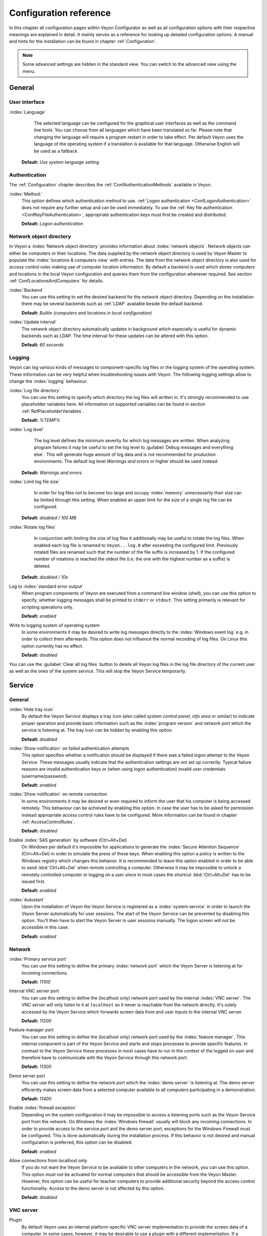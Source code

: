 .. _ConfigurationReference:

Configuration reference
=======================

In this chapter all configuration pages within Veyon Configurator as well as all configuration options with their respective meanings are explained in detail. It mainly serves as a reference for looking up detailed configuration options. A manual and hints for the installation can be found in chapter :ref:`Configuration`.

.. note:: Some advanced settings are hidden in the standard view. You can switch to the advanced view using the menu.

.. _RefGeneral:

General
---------

.. _RefUserInterface:

User interface
++++++++++++++

:index:`Language`
	The selected language can be configured for the graphical user interfaces as well as the command line tools. You can choose from all languages which have been translated so far. Please note that changing the language will require a program restart in order to take effect. Per default Veyon uses the language of the operating system if a translation is available for that language. Otherwise English will be used as a fallback.

    **Default:** *Use system language setting*


.. _RefAuthentication:

Authentication
++++++++++++++

The :ref:`Configuration` chapter describes the :ref:`ConfAuthenticationMethods` available in Veyon.

:index:`Method:`
    This option defines which authentication method to use. :ref:`Logon authentication <ConfLogonAuthentication>` does not require any further setup and can be used immediately. To use the :ref:`Key file authentication <ConfKeyFileAuthentication>`, appropriate authentication keys must first be created and distributed.

    **Default:** *Logon authentication*

.. _RefNetworkObjectDirectory:

Network object directory
++++++++++++++++++++++++

In Veyon a :index:`Network object directory` provides information about :index:`network objects`. Network objects can either be computers or their locations. The data supplied by the network object directory is used by Veyon Master to populate the :index:`locations & computers view` with entries. The data from the network object directory is also used for access control rules making use of computer location information. By default a backend is used which stores computers and locations in the local Veyon configuration and queries them from the configuration whenever required. See section :ref:`ConfLocationsAndComputers` for details.

:index:`Backend`
	You can use this setting to set the desired backend for the network object directory. Depending on the installation there may be several backends such as :ref:`LDAP` available beside the default backend.

	**Default:** *Builtin (computers and locations in local configuration)*

:index:`Update interval`
	The network object directory automatically updates in background which especially is useful for dynamic backends such as LDAP. The time interval for these updates can be altered with this option.

	**Default:** *60 seconds*

.. _RefLogging:

Logging
+++++++

Veyon can log various kinds of messages to component-specific log files or the logging system of the operating system. These information can be very helpful when troubleshooting issues with Veyon. The following logging settings allow to change the :index:`logging` behaviour.

.. _RefLogFileDirectory:

:index:`Log file directory`
	You can use this setting to specify which directory the log files will written in. It's strongly recommended to use placeholder variables here. All information on supported variables can be found in section :ref:`RefPlaceholderVariables`.

	**Default:** *%TEMP%*


.. _RefLogLevel:

:index:`Log level`
	The log level defines the minimum severity for which log messages are written. When analyzing program failures it may be useful to set the log level to :guilabel:`Debug messages and everything else`. This will generate huge amount of log data and is not recommended for production environments. The default log level *Warnings and errors* or higher should be used instead.

    **Default:** *Warnings and errors*

:index:`Limit log file size`
	In order for log files not to become too large and occupy :index:`memory` unnecessarily their size can be limited through this setting. When enabled an upper limit for the size of a single log file can be configured.

    **Default:** *disabled / 100 MB*

:index:`Rotate log files`
	In conjunction with limiting the size of log files it additionally may be useful to rotate the log files. When enabled each log file is renamed to ``Veyon...log.0`` after exceeding the configured limit. Previously rotated files are renamed such that the number of the file suffix is increased by 1. If the configured number of rotations is reached the oldest file (i.e. the one with the highest number as a suffix) is deleted.

    **Default:** *disabled / 10x*

Log to :index:`standard error output`
	When program components of Veyon are executed from a command line window (shell), you can use this option to specify, whether logging messages shall be printed to ``stderr`` or ``stdout``. This setting primarily is relevant for scripting operations only.

	**Default:** *enabled*

Write to logging system of operating system
	In some environments it may be desired to write log messages directly to the :index:`Windows event log` e.g. in order to collect them afterwards. This option does not influence the normal recording of log files. On Linux this option currently has no effect.

	**Default:** *disabled*

You can use the :guilabel:`Clear all log files` button to delete all Veyon log files in the log file directory of the current user as well as the ones of the system service. This will stop the Veyon Service temporarily.


.. _RefService:

Service
-------

.. _RefServiceGeneral:

General
+++++++

:index:`Hide tray icon`
	By default the Veyon Service displays a tray icon (also called *system control panel*, *info area* or similar) to indicate proper operation and provide basic information such as the :index:`program version` and network port which the service is listening at. The tray icon can be hidden by enabling this option.

	**Default:** *disabled*

:index:`Show notification` on failed authentication attempts
    This option specifies whether a notification should be displayed if there was a failed logon attempt to the Veyon Service. These messages usually indicate that the authentication settings are not set up correctly. Typical failure reasons are invalid authentication keys or (when using logon authentication) invalid user credentials (username/password).

    **Default:** *enabled*

:index:`Show notification` on remote connection
    In some environments it may be desired or even required to inform the user that his computer is being accessed remotely. This behaviour can be achieved by enabling this option. In case the user has to be asked for permission instead appropriate access control rules have to be configured. More information can be found in chapter :ref:`AccessControlRules`.

    **Default:** *disabled*

Enable :index:`SAS generation` by software (Ctrl+Alt+Del)
	On Windows per default it's impossible for applications to generate the :index:`Secure Attention Sequence` (Ctrl+Alt+Del) in order to simulate the press of these keys. When enabling this option a policy is written to the Windows registry which changes this behavior. It is recommended to leave this option enabled in order to be able to send :kbd:`Ctrl+Alt+Del` when remote controlling a computer. Otherwise it may be impossible to unlock a remotely controlled computer or logging on a user since in most cases the shortcut :kbd:`Ctrl+Alt+Del` has to be issued first.

	**Default:** *enabled*

:index:`Autostart`
	Upon the installation of Veyon the Veyon Service is registered as a :index:`system service` in order to launch the Veyon Server automatically for user sessions. The start of the Veyon Service can be prevented by disabling this option. You'll then have to start the Veyon Server in user sessions manually. The logon screen will not be accessible in this case.

	**Default:** *enabled*


.. _RefNetwork:

Network
+++++++

:index:`Primary service port`
	You can use this setting to define the primary :index:`network port` which the Veyon Server is listening at for incoming connections.

	**Default:** *11100*

Interval VNC server port
	You can use this setting to define the (localhost only) network port used by the internal :index:`VNC server`. The VNC server will only listen to it at ``localhost`` so it never is reachable from the network directly. It's solely accessed by the Veyon Service which forwards screen data from and user inputs to the internal VNC server.

	**Default:** *11200*

Feature manager port
	You can use this setting to define the (localhost only) network port used by the :index:`feature manager`. This internal component is part of the Veyon Service and starts and stops processes to provide specific features. In contrast to the Veyon Service these processes in most cases have to run in the context of the logged on user and therefore have to communicate with the Veyon Service through this network port.

	**Default:** *11300*

Demo server port
	You can use this setting to define the network port which the :index:`demo server` is listening at. The demo server efficiently makes screen data from a selected computer available to all computers participating in a demonstration.

	**Default:** *11400*

Enable :index:`firewall exception`
	Depending on the system configuration it may be impossible to access a listening ports such as the Veyon Service port from the network. On Windows the :index:`Windows firewall` usually will block any incoming connections. In order to provide access to the service port and the demo server port, exceptions for the Windows-Firewall must be configured. This is done automatically during the installation process. If this behavior is not desired and manual configuration is preferred, this option can be disabled.

	**Default:** *enabled*

Allow connections from localhost only
	If you do not want the Veyon Service to be available to other computers in the network, you can use this option. This option must not be activated for normal computers that should be accessible from the Veyon Master. However, this option can be useful for teacher computers to provide additional security beyond the access control functionality. Access to the demo server is not affected by this option.

	**Default:** *disabled*


.. index:: VNC server, internal VNC server, external VNC server

.. _RefVNCServer:

VNC server
++++++++++

Plugin
	By default Veyon uses an internal platform-specific VNC server implementation to provide the screen data of a computer. In some cases, however, it may be desirable to use a plugin with a different implementation. If a separate VNC server is already running on the computer, this server instance can be used instead of the internal VNC server by choosing the plugin :guilabel:`External VNC server`. In this case the password and network port of the installed VNC server have to be supplied.

	**Default:** *Builtin VNC server*


.. _RefMaster:

Master
------

All settings in this page influence the appearance, behaviour and features of the Veyon Master program.

Basic settings
++++++++++++++

**Directories**

In order to make a configuration generic and independent of the user, you should use placeholder variables instead of absolute paths in the directory settings. All information on supported variables can be found in section :ref:`RefPlaceholderVariables`.

.. _RefUserConfiguration:

:index:`User configuration`
	The user specific configuration of Veyon Master is stored in this directory. The configuration contains settings for the user interface as well as the computer selection of the last session.

	**Default:** *%APPDATA%/Config*

:index:`Screenshots`
	All image files that have been generated by using the screenshot feature are stored in this directory. In case you want to collect the files in a central folder, a different directory path can be supplied here.

	**Default:** *%APPDATA%/Screenshots*


.. index:: user interface

**User interface**

Thumbnail update interval
    This setting determines the time interval in which the computer thumbnails in Veyon Master are updated. The shorter the interval, the higher the processor load on the master machine and the overall network load.

    **Default:** *1000 ms*

Background color
    This setting allows to customize the background color of the computer monitoring view.

    **Default:** *white*

Text color
    This setting allows to customize the color which is used for displaying the computer thumbnail caption in the computer monitoring view.

    **Default:** *black*

Computer thumbnail caption
    This setting allows to define the caption for computer thumbnails in the computer monitoring view. If the computer name is not important to users only the name of the logged on user can be displayed instead.

    **Default:** *User and computer name*

Sort order
    This setting allows to specify the sort order for computers in the computer monitoring view. If the caption is configured to display only user names it may make sense to change the sort order to *Only user name* as well.

    **Default:** *Computer and user name*


Behaviour
+++++++++

In the tab :guilabel:`Behaviour` settings are available to change the behaviour of Veyon Master regarding to *program start*, *computer rooms* as well as *modes and features*.

**Program start**

Perform access control
	You can use this option to define whether the possibly configured :ref:`ComputerAccessControl` should also be perform whenever the Veyon Master is started. Even though access control is enforced client-side in every case, this additional option assures, that users without proper access rights can not even start the Veyon Master, making security even more visible.

	**Default:** *disabled*

.. _RefAutoSelectLocation:

Automatically select current location
	By default all computers that have been selected the previous time are displayed after starting Veyon Master. If you want to display all computers at the master computer's location instead, this option can be enabled. Veyon Master will then try to determine the location of the local computer by using the configured :ref:`RefNetworkObjectDirectory`. All computers at the same location will then be selected and displayed. For this function to work properly, a correctly functioning DNS setup in the network is required such that both computer names can be resolved to IP addresses and reverse lookups for IP addresses return valid computer names.

	**Default:** *disabled*

Automatically adjust computer thumbnail size
	If the size of the computer thumbnails should be adjusted automatically upon starting Veyon Master (same effect as clicking the :guilabel:`Auto` button manually), this option can be enabled. The previously configured size will be ignored. This functionality is especially useful in conjunction with the :ref:`automatic location change <RefAutoSelectLocation>`.

	**Default:** *disabled*

Automatically open computer selection view
	You can use this option to define that the computer selection view is opened upon program start by default.

	**Default:** *disabled*


**Computer locations**

.. _RefShowCurrentLocationOnly:

Show current location only
	Per default, the computer selection view lists all locations provided by the configured :ref:`RefNetworkObjectDirectory`. If this option is enabled only the location of the master computer will be displayed instead. This can make the user interface more clear especially in larger environments with many locations.

	**Default:** *disabled*

Allow adding hidden locations manually
	When the option :ref:`Show current location only <RefShowCurrentLocationOnly>` is enabled the user can still be allowed to add otherwise hidden locations manually. If this option is enabled an additional button :guilabel:`Add location` is shown which opens a dialog with all available locations.

    **Default:** *disabled*

.. _RefAutoHideLocalComputer:

Hide local computer
	In regular usage scenarios it often is not desired to display the own computer as this would start globally started features on the own computer as well (e.g. screen lock). Enabling this option will always hide the local computer to prevent such issues.

	**Default:** *disabled*

Hide empty locations
	In some situations the :ref:`RefNetworkObjectDirectory` may contains locations without computers, for example due to specific LDAP filters. Such empty locations can be hidden automatically in the computer selection view by enabling this option.

	**Default:** *disabled*

Hide computer filter field
	The filter field for searching computers can be hidden through this option. This allows to keep the user interface as simple as possible in small environments.

	**Default:** *disabled*


**Modes and features**

Enforce selected mode for client computers
	Some of Veyon's features change the operating mode of a computer e.g. the demo mode or the screen lock mode. These modes are enabled only once and are not restored in case of a physical computer reboot. If this option is enabled, the mode will even be enforced after a connection has been closed.

	**Default:** *disabled*

Show confirm dialog for potentially unsafe actions
	Actions such as rebooting a computer or logging off users can have bad side effects such as data loss due to unsaved files. In order to prevent unintentional activation of such features a confirmation dialog can be enabled through this option.

	**Default:** *disabled*

Feature on :index:`double click`
	This setting allows to define a feature to be triggered whenever a computer is double-clicked. In most cases it's desired to use the *remote control* or *remote view* feature here.

	**Default:** *<no function>*


Features
++++++++

The two lists in the :guilabel:`Features` allow to define which features are made available in Veyon Master. Single features can be disabled if necessary such that respective buttons and context menu entries are not displayed. This can help to simplify the user interface if certain features are never used anyway.

A feature can be moved from one list to the other by selecting it and clicking the respective button with the arrow icon. Alternatively a feature can simply be double-clicked to move it to the other list.


.. _RefAccessControl:

Access control
--------------

.. _ComputerAccessControl:

Computer access control
+++++++++++++++++++++++

:index:`User groups backend`
	A user group backend provides information on user groups and their members (users) required for access control. It provides users and groups as well as computers and rooms. Thereby you can choose between the standard backend and other plugin-specific backends such as LDAP. With a standard backend local users and groups as well as computers and rooms are loaded from the local configuration; see also section :ref:`ConfLocationsAndComputers`. If an LDAP connection is used, you should select the backend *LDAP* here.

Enable usage of domain groups
    When using computer access control in combination with the :ref:`ConfLocationsAndComputers` backend only the local system groups are available per default. By enabling this option all groups of the domain can be queried and used. This option is not enabled per default for performance reasons. In environments with a huge number of domain groups computer access control can take a long time. In such scenarios you should consider setting up the :ref:`LDAP/AD integration <LDAP>` and use the *LDAP* backend.

    **Default:** *disabled*

Grant access to all authenticated users (default)
	If the predefined authentication is sufficient (e.g. when using a keyfile authentication with restricted
	access to the key files), this option can be selected. In this mode no further access control is performed.

Restrict access to members of specific user groups
	In this mode access to a computer is restricted to members of specific user groups. These authorized user groups can be configured in section :ref:`RefAuthorizedUserGroups`.

Process access control rules
	This mode allows for a detailed access control using user defined access control rules and offers maximum
	flexibility. However, its initial configuration is slightly more complicated such that one of the other two
	access control modes is recommended for initial testing.

.. index:: Authorized user groups

.. _RefAuthorizedUserGroups:

User groups authorized for computer access
++++++++++++++++++++++++++++++++++++++++++

Configuration of this access control mode is straightforward. The left list contains all user groups provided by
the data backend. By default these are all local user groups. If :ref:`LDAP/AD Integration <LDAP>` is configured,
all LDAP user groups are shown. You can now select one or more groups and move them to the right list using the
corresponding buttons between the two lists. All members of each group in the right list can access the computer.
Remember to mirror the configuration to all computers.

Using the :guilabel:`Test` button in section :guilabel:`Computer Access Control` it can be checked, whether are
specific user could potentially access a computer through the current group configuration.


.. _RefAccessControlRules:

Access control rules
++++++++++++++++++++

Configuration of a rule set for access control including use cases are described in detail in chapter :ref:`AccessControlRules`.


LDAP
----

All options that describe how to connect Veyon to an LDAP compatible server are explained in detail in chapter
:ref:`LDAP`.


.. _RefAuthenticationKeys:

Authentication keys
-------------------

.. _RefKeyFileDirectories:

Key file directories
++++++++++++++++++++

Placeholder variables should be used for both base directories. A detailed description of possible values can be found in the :ref:`ConfigurationReference` in section :ref:`RefPlaceholderVariables`. Under Windows `UNC paths <https://de.wikipedia.org/wiki/Uniform_Naming_Convention>` _ can be used instead of absolute paths.

:index:`Base directory` of the public key file
	The keyfile-assistant places the role specific public key files in this directory after the keys have been generated or imported. On top of that the Veyon Service loads the respective public key file for authentication purposes from this directory.

	**Default:** *%GLOBALAPPDATA%/keys/public*

Base directory of the private key file
	The keyfile-assistant places the role specific private key files in this directory after the keys have been generated. On top of that the Veyon Master loads the respective private key file to authenticate itself to clients from this directory.

	**Default:** *%GLOBALAPPDATA%/keys/private*


Demo Server
-----------

Fine tuning can be done through the configuration page for the demo server to enhance performance in demo mode.
These configurations should only be altered if performance is not satisfying or if only a small bandwith is
available for transferring data.

Update interval
	You can use this option to specify the interval between to screen updates. The smaller this interval is, the
	higher the update frequency and the smoother the screen transmission. However, a considerably low value might
	lead to higher CPU load and more network traffic.

    **Default:** *100 ms*

Key frame interval
	During transmission of screen data only the parts of the screens that have actually changed are sent to the
	clients (incremental update) in order to minimize network load. These updates are carried out individually
	and asynchronously for each client. Thus, clients may not be running synchronously after a while depending on
	bandwidth and latency. To this end complete *key frames* are sent in equidistant intervals, such that after
	one key frame intervall all client will have a synchronized screen. The lower the value chosen, the higher
	the resulting CPU and network load will be.

	**Default:** *10 sec*

Memory limit
	All screen update data is internally buffered by the demo server to be distributed to the clients later on.
	In order not to use too much memory space for the internal buffer due to incremental updates between two key frames, the value defined
	here serves as a limit. This limit is a soft-limit meaning that on exceeding it a key frame updated is tried
	(even if the key frame interval has not passed entirely), but the buffer still holds all data. Only if the
	specified limit is exceeded twofold (hard-limit) the buffer is reset. If there are frequent disruptions or
	lagging during a screen transmission, this value should be increased.

	**Default:** 128 MB*


.. _RefPlaceholderVariables:

Placeholder variables for file paths
------------------------------------

:index:`Placeholder variables` have to be supplied in the format ``%VARIABLE%`` on all platforms.

============= =============
Variable      Expanded path
============= =============
APPDATA   	  User specific directory for :index:`application data` from Veyon, e.g. ``...\User\AppData\Veyon`` on Windows or ``~/.veyon`` on Linux
HOME          :index:`Home directory`/:index:`User profile directory` of the logged on user, e.g. ``C:\Users\Admin`` on Windows or ``/home/admin`` on Linux
GLOBALAPPDATA System-wide directory for Veyon's application data,  e.g. ``C:\ProgramData\Veyon`` on Windows or ``/etc/veyon`` on Linux
TMP, TEMP	  User specific directory for :index:`temporary files`, on Windows ``C:\Windows\Temp`` is used for the Veyon Service and ``/tmp`` on Linux
============= =============


.. _RefEnvironmentVariables:

Environment variables
---------------------

Veyon evaluates different optional environment variables allowing to override defaults for runtime settings such as session ID, log level and authentication keys to use.

========================= ========================
Variable                  Description
========================= ========================
``VEYON_AUTH_KEY_NAME``   This variable allows to explicitely specify the name of the authentication key to use in case multiple authentication keys are available. This can be used to override the default behaviour of Veyon Master which uses the first readable private key even if multiple private key files are available.
``VEYON_LOG_LEVEL``       This variable allows to override the configured log level at runtime, e.g. for debugging purposes.
``VEYON_SESSION_ID``      This variable allows to specify the session ID and is evaluated by Veyon Server. When multi session support (multiple graphical sessions on the same host) is enabled each Veyon Server instance has to use distinct network ports for not conflicting with other instances. A server therefore adds the numerical value of this environment variable to the configured :ref:`network ports <RefNetwork>` to determine the port numbers to use. Usually this environment variable is set by Veyon Service for all Veyon Server instances automatically. In the :ref:`RefNetworkObjectDirectory` the absolute port (Primary service port + session ID) must be specified along with the computer/IP address, e.g. ``192.168.2.3:11104``.
========================= ========================
